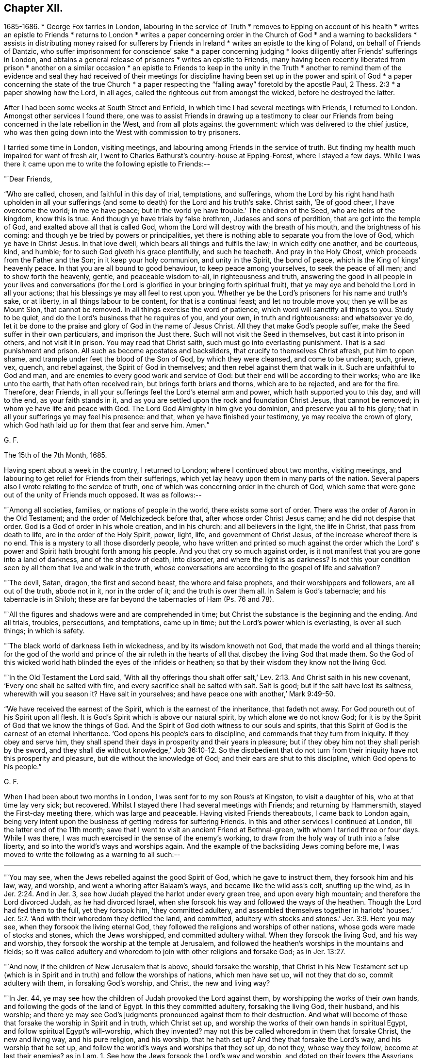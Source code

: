 == Chapter XII.

[.chapter-synopsis]
1685-1686.
* George Fox tarries in London, labouring in the service of Truth
* removes to Epping on account of his health
* writes an epistle to Friends
* returns to London
* writes a paper concerning order in the Church of God
* and a warning to backsliders
* assists in distributing money raised for sufferers by Friends in Ireland
* writes an epistle to the king of Poland, on behalf of Friends of Dantzic, who suffer imprisonment for conscience`' sake
* a paper concerning judging
* looks diligently after Friends`' sufferings in London, and obtains a general release of prisoners
* writes an epistle to Friends, many having been recently liberated from prison
* another on a similar occasion
* an epistle to Friends to keep in the unity in the Truth
* another to remind them of the evidence and seal they had received of their meetings for discipline having been set up in the power and spirit of God
* a paper concerning the state of the true Church
* a paper respecting the "`falling away`" foretold by the apostle Paul, 2 Thess. 2:3
* a paper showing how the Lord, in all ages, called the righteous out from amongst the wicked, before he destroyed the latter.

After I had been some weeks at South Street and Enfield,
in which time I had several meetings with Friends, I returned to London.
Amongst other services I found there,
one was to assist Friends in drawing up a testimony to clear our
Friends from being concerned in the late rebellion in the West,
and from all plots against the government: which was delivered to the chief justice,
who was then going down into the West with commission to try prisoners.

I tarried some time in London, visiting meetings,
and labouring among Friends in the service of truth.
But finding my health much impaired for want of fresh air,
I went to Charles Bathurst`'s country-house at Epping-Forest, where I stayed a few days.
While I was there it came upon me to write the following epistle to Friends:--

[.salutation]
"`Dear Friends,

"`Who are called, chosen, and faithful in this day of trial, temptations, and sufferings,
whom the Lord by his right hand hath upholden in all your sufferings
(and some to death) for the Lord and his truth`'s sake.
Christ saith, '`Be of good cheer, I have overcome the world; in me ye have peace;
but in the world ye have trouble.`'
The children of the Seed, who are heirs of the kingdom, know this is true.
And though ye have trials by false brethren, Judases and sons of perdition,
that are got into the temple of God, and exalted above all that is called God,
whom the Lord will destroy with the breath of his mouth,
and the brightness of his coming: and though ye be tried by powers or principalities,
yet there is nothing able to separate you from the love of God,
which ye have in Christ Jesus.
In that love dwell, which bears all things and fulfils the law;
in which edify one another, and be courteous, kind, and humble;
for to such God giveth his grace plentifully, and such he teacheth.
And pray in the Holy Ghost, which proceeds from the Father and the Son;
in it keep your holy communion, and unity in the Spirit, the bond of peace,
which is the King of kings`' heavenly peace.
In that you are all bound to good behaviour, to keep peace among yourselves,
to seek the peace of all men; and to show forth the heavenly, gentle,
and peaceable wisdom to-all, in righteousness and truth,
answering the good in all people in your lives and conversations (for
the Lord is glorified in your bringing forth spiritual fruit),
that ye may eye and behold the Lord in all your actions;
that his blessings ye may all feel to rest upon you.
Whether ye be the Lord`'s prisoners for his name and truth`'s sake, or at liberty,
in all things labour to be content, for that is a continual feast;
and let no trouble move you; then ye will be as Mount Sion, that cannot be removed.
In all things exercise the word of patience, which word will sanctify all things to you.
Study to be quiet, and do the Lord`'s business that he requires of you, and your own,
in truth and righteousness: and whatsoever ye do,
let it be done to the praise and glory of God in the name of Jesus Christ.
All they that make God`'s people suffer, make the Seed suffer in their own particulars,
and imprison the Just there.
Such will not visit the Seed in themselves, but cast it into prison in others,
and not visit it in prison.
You may read that Christ saith, such must go into everlasting punishment.
That is a sad punishment and prison.
All such as become apostates and backsliders, that crucify to themselves Christ afresh,
put him to open shame, and trample under feet the blood of the Son of God,
by which they were cleansed, and come to be unclean; such, grieve, vex, quench,
and rebel against, the Spirit of God in themselves;
and then rebel against them that walk in it.
Such are unfaithful to God and man,
and are enemies to every good work and service of God:
but their end will be according to their works; who are like unto the earth,
that hath often received rain, but brings forth briars and thorns,
which are to be rejected, and are for the fire.
Therefore, dear Friends, in all your sufferings feel the Lord`'s eternal arm and power,
which hath supported you to this day, and will to the end, as your faith stands in it,
and as you are settled upon the rock and foundation Christ Jesus, that cannot be removed;
in whom ye have life and peace with God.
The Lord God Almighty in him give you dominion, and preserve you all to his glory;
that in all your sufferings ye may feel his presence: and that,
when ye have finished your testimony, ye may receive the crown of glory,
which God hath laid up for them that fear and serve him.
Amen.`"

[.signed-section-signature]
G+++.+++ F.

[.signed-section-context-close]
The 15th of the 7th Month, 1685.

Having spent about a week in the country, I returned to London;
where I continued about two months, visiting meetings,
and labouring to get relief for Friends from their sufferings,
which yet lay heavy upon them in many parts of the nation.
Several papers also I wrote relating to the service of truth,
one of which was concerning order in the church of God,
which some that were gone out of the unity of Friends much opposed.
It was as follows:--

"`Among all societies, families, or nations of people in the world,
there exists some sort of order.
There was the order of Aaron in the Old Testament;
and the order of Melchizedeck before that, after whose order Christ Jesus came;
and he did not despise that order.
God is a God of order in his whole creation, and in his church:
and all believers in the light, the life in Christ, that pass from death to life,
are in the order of the Holy Spirit, power, light, life, and government of Christ Jesus,
of the increase whereof there is no end.
This is a mystery to all those disorderly people,
who have written and printed so much against the order which the Lord`'
s power and Spirit hath brought forth among his people.
And you that cry so much against order,
is it not manifest that you are gone into a land of darkness, and of the shadow of death,
into disorder, and where the light is as darkness?
Is not this your condition seen by all them that live and walk in the truth,
whose conversations are according to the gospel of life and salvation?

"`The devil, Satan, dragon, the first and second beast, the whore and false prophets,
and their worshippers and followers, are all out of the truth, abode not in it,
nor in the order of it; and the truth is over them all.
In Salem is God`'s tabernacle; and his tabernacle is in Shiloh;
these are far beyond the tabernacles of Ham (Ps. 76 and 78).

"`All the figures and shadows were and are comprehended in time;
but Christ the substance is the beginning and the ending.
And all trials, troubles, persecutions, and temptations, came up in time;
but the Lord`'s power which is everlasting, is over all such things; in which is safety.

"`The black world of darkness lieth in wickedness, and by its wisdom knoweth not God,
that made the world and all things therein;
for the god of the world and prince of the air ruleth in the
hearts of all that disobey the living God that made them.
So the God of this wicked world hath blinded the eyes of the infidels or heathen;
so that by their wisdom they know not the living God.

"`In the Old Testament the Lord said,
'`With all thy offerings thou shalt offer salt,`' Lev.
2:13. And Christ saith in his new covenant,
'`Every one shall be salted with fire, and every sacrifice shall be salted with salt.
Salt is good; but if the salt have lost its saltness, wherewith will you season it?
Have salt in yourselves; and have peace one with another,`' Mark 9:49-50.

"`We have received the earnest of the Spirit, which is the earnest of the inheritance,
that fadeth not away.
For God poureth out of his Spirit upon all flesh.
It is God`'s Spirit which is above our natural spirit, by which alone we do not know God;
for it is by the Spirit of God that we know the things of God.
And the Spirit of God doth witness to our souls and spirits,
that this Spirit of God is the earnest of an eternal inheritance.
'`God opens his people`'s ears to discipline, and commands that they turn from iniquity.
If they obey and serve him,
they shall spend their days in prosperity and their years in pleasure;
but if they obey him not they shall perish by the sword,
and they shall die without knowledge,`' Job 36:10-12. So the disobedient
that do not turn from their iniquity have not this prosperity and pleasure,
but die without the knowledge of God; and their ears are shut to this discipline,
which God opens to his people.`"

[.signed-section-signature]
G+++.+++ F.

When I had been about two months in London, I was sent for to my son Rous`'s at Kingston,
to visit a daughter of his, who at that time lay very sick; but recovered.
Whilst I stayed there I had several meetings with Friends; and returning by Hammersmith,
stayed the First-day meeting there, which was large and peaceable.
Having visited Friends thereabouts, I came back to London again,
being very intent upon the business of getting redress for suffering Friends.
In this and other services I continued at London, till the latter end of the 11th month;
save that I went to visit an ancient Friend at Bethnal-green,
with whom I tarried three or four days.
While I was there, I was much exercised in the sense of the enemy`'s working,
to draw from the holy way of truth into a false liberty,
and so into the world`'s ways and worships again.
And the example of the backsliding Jews coming before me,
I was moved to write the following as a warning to all such:--

[.small-break]
'''

"`You may see, when the Jews rebelled against the good Spirit of God,
which he gave to instruct them, they forsook him and his law, way, and worship,
and went a whoring after Balaam`'s ways, and became like the wild ass`'s colt,
snuffing up the wind, as in Jer. 2:24. And in Jer. 3,
see how Judah played the harlot under every green tree,
and upon every high mountain; and therefore the Lord divorced Judah,
as he had divorced Israel, when she forsook his way and followed the ways of the heathen.
Though the Lord had fed them to the full, yet they forsook him, '`they committed adultery,
and assembled themselves together in harlots`' houses.`'
Jer. 5:7. '`And with their whoredom they defiled the land, and committed,
adultery with stocks and stones.`'
Jer. 3:9. Here you may see, when they forsook the living eternal God,
they followed the religions and worships of other nations,
whose gods were made of stocks and stones, which the Jews worshipped,
and committed adultery withal.
When they forsook the living God, and his way and worship,
they forsook the worship at the temple at Jerusalem,
and followed the heathen`'s worships in the mountains and fields;
so it was called adultery and whoredom to join with other religions and forsake God;
as in Jer. 13:27.

"`And now, if the children of New Jerusalem that is above, should forsake the worship,
that Christ in his New Testament set up (which is in
Spirit and in truth) and follow the worships of nations,
which men have set up, will not they that do so, commit adultery with them,
in forsaking God`'s worship, and Christ, the new and living way?

"`In Jer. 44, ye may see how the children of Judah provoked the Lord against them,
by worshipping the works of their own hands, and following the gods of the land of Egypt.
In this they committed adultery, forsaking the living God, their husband,
and his worship;
and there ye may see God`'s judgments pronounced against them to their destruction.
And what will become of those that forsake the worship in Spirit and in truth,
which Christ set up, and worship the works of their own hands in spiritual Egypt,
and follow spiritual Egypt`'s will-worship, which they invented?
may not this be called whoredom in them that forsake Christ, the new and living way,
and his pure religion, and his worship, that he hath set up?
And they that forsake the Lord`'s way, and his worship that he set up,
and follow the world`'s ways and worships that they set up, do not they,
whose way they follow, become at last their enemies?
as in Lam. 1.
See how the Jews forsook the Lord`'s way and worship,
and doted on their lovers (the Assyrians, etc.),
and with all their idols they were defiled;
and how they did not leave the whoredoms brought from Egypt,
and how they were polluted with the Babylonians`' bed; as ye may read in Ezek. 23.
When they forsook the Lord, his way and worship,
and followed the way and worship of the heathen;
then it was said they went a whoring after other lovers,
and committed adultery with them.

"`Ye may see in Ezek. 16 the state of the Jews was likened unto that of their sister Sodom,
and how they had played the harlot with the Assyrians,
and committed fornication with the Egyptians,
and had increased their whoredoms in following their abominable idols.
And therefore the Lord carried away the two tribes that forsook him into Babylon;
as you may see in Ezek. 17:20. And they that forsake Christ, the new and living Way,
and the worship of God in Spirit and in truth, which Christ set up in his New Testament,
go into captivity in spiritual Babylon.

"`In Hosea ii., see how he discovers the whoredoms and idolatry of the Jews,
who forsook the Lord, and compares them to a harlot.
And in chap, viii., the destruction threatened against the Jews,
for their impiety and idolatry.
In chap. 9 also,
the distress and captivity of the Jews is threatened for their sins and idolatry.
And again they are reproved and threatened for their impiety and idolatry, Hos. 10.
This was for forsaking the Lord and his way,
and following the ways of their own inventions, and the ways of the heathen.

"`Doth not Isaiah say, '`That the Lord would visit Tyre,
and that she should commit fornication with all the kingdoms of the world upon the
face of the earth;`' and therefore the Lord threatened destruction upon her,
chap, 23.
And in chap. 57 see how the Lord reproved the Jews for their whorish idolatry,
and said, '`Upon a high and lofty mountain hast thou set thy bed;
even thither wentest thou up to offer sacrifices.
Thou hast enlarged thy bed, and made a covenant with them; thou lovedst their bed,
where thou sawest it.`'
This was a joining to the heathen`'s religions, altars, and sacrifices,
and a forsaking of the Lord`'s altar and sacrifices, which he commanded in the law;
and therefore that was committing whoredom with the heathen,
and going into their beds from the living God that made them.
And now in the New Testament God having '`poured his Spirit upon all
flesh,`' that by his Spirit all might come to be '`a royal priesthood,
to offer up spiritual sacrifices to God by Jesus Christ;`' all
that err from the Spirit of God and rebel against it,
are not like to offer spiritual sacrifices to God;
the sacrifice of such God doth not accept, no more than he did that of the heathens,
or of the Jews, who rebelled against his good Spirit, that he gave to instruct them.

"`And ye may see in the 17th, 18th, and 19th chapters of the Revelations,
the punishment of the great whore, Babylon, the mother of harlots;
and the victory of the Lamb, and how he calleth God`'s people out of Babylon;
for '`in her was found the blood of the prophets, and of the saints,
and of all that were slain upon the earth.`'
There ye may read her judgment and her downfall.
This whore are they, that are whored from the Spirit of God,
and so from God and from his holy worship in spirit and in truth, from the pure,
undefiled religion, that keeps from the spots of the world,
and from the new and living way, Christ Jesus;
these are whored from the Spirit of God into false religions, ways, and worships,
and so have corrupted the earth with her abominations.
But her judgment and downfall are seen, over whom Christ hath the victory;
and the marriage of the Lamb is come, glory to the Lord for ever!
And God`'s pure religion, and pure worship in Spirit and in truth Christ hath set up,
as it was in the apostles`' days. Hallelujah!`"

[.signed-section-signature]
G+++.+++ F.

I soon returned to London, but made no long stay there,
my body not being able to bear the closeness of the city long together.
While I was in town, besides the usual services of visiting Friends,
and looking after their sufferings to get them eased,
I assisted Friends of the city in distributing certain sums of money,
which our Friends of Ireland had charitably and very liberally raised,
and sent over for the relief of their brethren,
who suffered for the testimony of a good conscience;
which money was distributed amongst poor, suffering Friends in the several counties,
in proportion as we understood their need.

Before I left the city, I heard of a great doctor lately come from Poland;
whom I invited to my lodging, and had much discourse with him.
After I had informed myself by him of such things as I had a desire to know,
I wrote a letter to the King of Poland on behalf of Friends at Dantzic,
who had long been under grievous sufferings.
A copy whereof follows:--

[.blurb]
=== "`To John the Third, King of Poland, great Duke of Lithuania, Russia, and Prussia, Defender of the city of Dantzic, etc. Concerning the innocent and afflicted people, in scorn called Quakers, who are now fed with bread and water in Bridewell of the aforesaid city, under close confinement, where their friends, wives, and children, are hardly suffered to come to see them,

[.salutation]
"`O King!

"`The magistrates of the city of Dantzic say, that it is thy order and command,
that these innocent and afflicted people should suffer such oppression.
Now this punishment is inflicted upon them only because
they come together in the name of Jesus Christ,
their Redeemer and Saviour, who died for their sins,
and is risen from the dead for their justification; who is their Prophet,
whom God hath raised up like unto Moses;
whom they ought to hear in all things in this day of the gospel and new covenant;
who went astray like scattered sheep,
but now are returned to the chief Shepherd and Bishop of their souls,
1 Pet. 2:25. '`Who has given his life for his sheep,
and they hear his voice and follow him who leads
them into his '`pastures of life,`' John x.

"`Now, O King!
I understand that thou openly professest Christianity,
and the great and mighty name of Jesus Christ, who is King of kings, and Lord of lords,
to whom is given all power in heaven and in earth,
who rules all nations with a rod of iron.
Therefore, O king, it seems hard to us, that any who openly confess Christ Jesus (yea,
the magistrates of Dantzic do the same) should inflict
those punishments upon an innocent and harmless people,
by reason of their tender conscience,
only because they come together to serve and worship the Eternal God, who made them,
in Spirit and in truth; which worship Christ Jesus set up sixteen hundred years ago;
as we read in John 4:23-24.

"`I beseech the king, that he would consider, whether Christ in the New Testament,
ever gave such a command to his apostles, that they should shut up any in prison,
and feed them with bread and water,
who were not conformable in every particular to their religion, faith, and worship?
Where did the apostles exercise such things in the true church after Christ`'s ascension?
Is not this the doctrine of Christ and the apostles,
that his followers should '`love their enemies, and pray for them that hate them,
and persecute and despitefully use them?`' Matt. 5.

"`Is it not a shame to Christendom among the Turks and others,
that one Christian should persecute another for the doctrine of faith,
worship, and religion?
They cannot prove that Christ ever gave them such a command,
whom they profess to be their Lord and Master.
For Christ says,
that his believers and followers should '`love one another,`'
and by this they should be known to be his disciples.
And did not Christ reprove those who would have '`fire to come
down from heaven,`' to destroy them who would not receive him?
and did not he tell them, '`they did not know what spirit they were of?`'
Have all who have persecuted men, or taken away their lives,
because they would not receive their religion, known what spirit they were or are of?
Is it not good for all to know, by the Spirit of Christ, what spirit they are of?
For the apostle says, Rom. 8:9, '`If any man have not the Spirit of Christ,
he is none of his.`'
And 2 Cor. 10:4, '`The weapons of our warfare are not carnal, but spiritual,`' etc.
And '`We wrestle not against flesh and blood, but against spiritual wickedness,`' etc.
Thus we see, that the fight of the first Christians,
and their weapons in the days of the apostles, were spiritual.

"`Now would not the king and the magistrates of
Dantzic think it contrary to their consciences,
if they should be forced by the Turk to his religion?
Would it not in like manner seem hard to the magistrates of Dantzic,
and contrary to their consciences,
if they should be forced to the religion of the King of Poland?
or to the King of Poland,
if he should be compelled to the religion of the magistrates of Dantzic?
And if they would not be subject thereunto,
that then they should be banished from their wives and families,
and out of their native country,
or otherwise be fed with bread and water under strict confinement?

"`Therefore we beseech the king with all Christian humility, and the magistrates,
that they would order their proceedings in this matter according to the royal law of God,
which is, '`to do unto others as they would have others do unto them,`'
and '`to love their neighbour as themselves.`'
For we have this charity, that we hope and believe,
that the King of Poland and his people, with the magistrates of Dantzic,
own the writings of the New Testament, as well as of the Old;
and therefore we beseech the king and magistrates to take heed,
that their work of imprisoning an innocent people,
for nothing but their meeting together, in tenderness of conscience,
to serve and worship God, their Creator,
may not be contrary and opposite to the royal law of God,
and to the glorious and everlasting gospel of truth.

"`We desire the king, in Christian love,
earnestly and weightily to consider these things,
and to give order to set the innocent prisoners, our friends, called Quakers,
at liberty from their strict confinement in Dantzie;
that they may have freedom to serve and worship the Living God in Spirit and in truth,
to go home to their habitations, and follow their trades and calling,
to maintain their wives, children, and families.
And we believe that the king, in doing such a noble, glorious, yea Christian work,
will not go unrewarded from the Great God who made him, whom we serve and worship,
who has the hearts of kings, and their lives and length of days in his hands.

"`From him who desires that the king and all his
ministers may be preserved in the fear of God,
and receive his Word of wisdom, by which all things were made and created;
that by it he may come to order all things to the glory of God,
which God has put under his hand:
that both he and they may enjoy the comforts and blessings of the Lord in this life,
and in that which is to come, life eternal.
Amen.`"

[.signed-section-signature]
G+++.+++ F.

[.signed-section-context-close]
London, the 10th of the 3rd Mouth, commonly called May, 1684.

"`__Postscript.--__The king may please to consider,
that his and all men`'s consciences are the prerogative of God.`"

After this I went to Enfield, where, and in the country around,
several Friends had country-houses, amongst whom I tarried some time,
visiting and being visited by Friends, and having meetings with them.
Several things I wrote in this time, relating to the service of truth;
one was '`Concerning judging:`' for some, who had departed from the truth,
were so afraid of its judgment,
that they made it much of their business to cry out against judging.
Wherefore I wrote a paper, proving by the Scriptures of truth,
that the church of Christ has power and ability to judge those that profess to be of it,
not only with respect to outward things relating to this world,
but with respect to religious matters also.
A copy of which follows:--

[.blurb]
=== Concerning Judging.

"`'The natural man receiveth not the things of the Spirit of God,
for they are foolishness to him, neither can he know them,
because they are spiritually discerned;
but he that is spiritual judgeth all things (mark) all things;
yet he himself is judged of no man,`' 1 Cor. 2:14-15. So
the natural man cannot judge of those things he receives not,
for they are foolishness to him; but he is comprehended by the spiritual man,
and his foolishness, and is judged, though he cannot judge the spiritual man.

"`'Do not ye judge them that are within?`'
saith the apostle (this power the church had, and hath),
therefore put away from amongst yourselves that wicked person.`'
Did not this wicked person, think you, profess and plead for liberty for his wickedness,
and his freedom, as he was a Christian, who was looked upon as a member of the church?

"`The apostle saith, '`For I verily, as absent in body, yet present in spirit,
have judged already, as though I were present,
concerning him that hath done this wicked deed,`'
1 Cor. 5:12-3. Here the apostle judged,
though afar off, and set up judgment in the church against false liberty,
under what pretence soever it was.

"`And the apostle saith, '`Dare any of you, having a matter against a brother,
go to law before the unjust, and not before the saints?`'
Here the saints, the church, are to judge of things amongst themselves,
and not for the unjust to judge of their matters.
'`Do ye not know the saints shall judge the world?`'
So the saints are to judge the unjust, and not the unjust to judge their matters.

"`And farther, the apostle saith, '`If the world shall be judged by you (to wit,
the saints), are you unworthy to judge the smallest matters amongst you?`'

"`It is clear that the saints have a judgment given them of Christ,
by his power and Spirit, light and wisdom, to judge the world,
and not to carry their matters before the unjust,
but to judge of them amongst themselves; and if they carry them before the unjust,
they show their unworthiness of the saints`' judgment.

"`Again, '`Know ye not that we shall judge angels?
(and angels are spirits) how much more things which pertain to this life?`'

"`'If ye then have judgment of things pertaining to this life,
set them up to judge who are least esteemed in the church,`' 1 Cor. 6:4.
Here it is clear the church of Christ has a judgment in the power and Spirit of God,
not only to judge in things that pertain to this life,
but are also to judge of things between brethren,
without brother going to law with brother before unbelievers; which was a fault,
and to be judged, if they did so.

"`But also the saints have a judgment to judge angels that kept not their habitations,
and the world.
As in Jude, '`He judged the angels that kept not their habitations, their first state.`'
Did not he judge in divine matters here?
He judged the state of Cain, and Balaam, and Core,
and such Christians as were gotten into their steps, and were gone as far as they,
though they professed themselves Christians?
Here again he judged in divine matters; and of their states and beings,
who stood in the divine principle, and who were fallen from it.

"`The apostle saith, '`Try the spirits, and believe not every spirit,`' 1 John iv.
Here again was a judgment in divine matters; and he judged such as went out from them;
these, whilst they were with them, had sight of things and openings;
but when they went from them they went from the anointing;
and therefore he exhorts the saints to keep to the anointing.
Such as went from them that had the anointing,
came to be the seducers and false prophets that went into the world.

"`John had a judgment to try sacrifices, and distinguished Cain`'s from Abel`'s; and,
by the Spirit of God, knew which God accepted, and which he did not accept,
1 John 3:12. Paul judged and tried such messengers and apostles,
and transformers of themselves like to the apostles of Christ;
and would have the church to try such, and have the same judgment that he had, 2 Cor. 11.

"`The apostle Peter judged Ananias and Sapphira, and the thoughts of Simon Magus,
who would have been a worker of miracles for money.
Was not all this judgment in divine matters?
And the apostle Paul judged the preachers of circumcision,
both in the Romans and Galatians.
For it was the faith and liberty of those preachers to preach up circumcision,
though it was a wrong faith.
Did not the apostle here again judge in divine matters?

"`James judged in matters of faith, and manifested the living faith from the dead one.
He also judged in matters of religion, the vain from the pure religion,
and distinguished them.

"`Paul judged of the false brethren, that would spy out the liberty of the true;
to whom he would give no place by subjection, no, not for an hour,
that the truth of the gospel might continue with the saints; as in Gal.
ii. Did not the apostle here judge in divine matters?
And he judged concerning the matters of the gospel when
some came to pervert them with another gospel,
and said, '`The gospel which I received is not of man, neither was I taught it,
but by the revelation of Jesus Christ,`' Gal. 1:12. So here was a
judgment to distinguish the gospel of Christ from all other gospels,
which were accursed, which are after man, received and taught of man,
and not by the revelation of Jesus Christ, Gal. 1.
And he had a judgment to know, '`who made the gospel chargeable,
and who kept it without charge.`'

"`He set up a judgment in the church that the believers should not be unequally yoked;
and to see when men had a communion in the light, and when they had it in the darkness;
when with Christ, and when with Baal; with the believer and unbeliever;
with the temple of God and with idols: as in 2 Cor. 6.
Did he not set up a clear judgment here in divine matters in the church?

"`And the apostle judged such libertines as through
their knowledge could sit at meat in the idol`'s temple;
who through their knowledge and liberty caused the weak brother to perish,
for whom Christ died.
These, it is like, did profess it was their faith and their liberty;
yet they did not keep in the unity of the true faith, but went about to destroy it,
1 Cor. 8.

"`Peter gives judgment upon the angels that sinned, and were cast down into hell;
upon the state of the old world, and of Sodom,
and the state of the false prophets then amongst them,
that could speak great swelling words of vanity; and whilst they promised them liberty,
they themselves were the servants of corruption.
And had not Peter here a judgment in divine matters?
These were such whose work was to bring into bondage,
and these were like the dog and sow that were washed;
which shows that they had been washed, but were turned into the mire again.
The apostle Paul had a judgment upon such as, with their fair words and men`'s wisdom,
deceived the hearts of the simple; and upon such as '`served not the Lord Jesus Christ,
but their own bellies, and were enemies to the cross of Christ.`'
He had a judgment and discerning who lived in the cross of Christ, and who did not;
and exhorted all to live in the cress of Christ, the righteous power of God,
that slew all deceit, and the deeds of the old man, agreeably to Christ`'s words,
'`He that will be my disciple, must take up his cross and follow me.`'
Was not here a judgment again in divine matters, of such as walked in the divine power,
and such as did not?

"`Christ sets up a judgment in his seven churches,
and commends them that did keep in his judgment, and had tried them which said,
'`they were apostles,`' who might pretend they were sent of God and Christ, and were not;
but the church of Christ had found them liars.
Christ commended this judgment of the church of Ephesus,
because they had '`not borne with them that were evil,
but had tried those false apostles:`' and Christ commends this church,
for they had '`hated the deeds of the Nicolaitanes,
which he also hated:`' and had not these Nicolaitanes sprung from Nicolas,
one of the deacons?
and were not these become a sect of Christians?
though they might talk and preach of Christ, yet Christ hated their doctrine.

"`Christ saith to the church of Smyrna,
'`I know the blasphemy of them which say they are Jews, and are not,
but are of the synagogue of Satan.`'
So the church is to have a judgment upon these blasphemers,
and to distinguish the Jews in the Spirit from such as are not,
but of the synagogue of Satan.

"`To the church in Pergamos Christ saith, '`I have a few things against thee,
because thou hast there them that hold the doctrines of Balaam,`' etc.,
and '`also them that hold the doctrine of the Nicolaitanes, which thing I hate.`'
Now, these that held the doctrine of Balaam, and the doctrine of the Nicolaitanes,
were got into the church, and might look upon themselves to be high Christians,
and take great liberty to go into Balaam`'s doctrine, and Nicolas`'s doctrine,
which was hated by Christ;
but the church was to keep a spiritual and divine judgment upon the heads of all these.

"`To the church of Thyatira, saith Christ, '`I have a few things against thee,
because thou sufferest the woman Jezebel to teach, which seduces my people,`' etc.
Here was a suffering, which should have been a judgment by Christ`'s Spirit,
upon that Jezebel, which was erred from his Spirit, and so from Christ.
Such as these were high preachers.
And is not the church to beware of suffering such now,
lest they come under the reproof of Christ,
for not passing judgment against the false teacher and seducer?

"`The church of Sardis '`had a name to live, but was dead,
and her works were not found perfect before God.`'
There is a judgment to be set up in the church, to judge all imperfect works,
and such as would have a name, but not the nature; a name to live, but are dead.
All the members of Christ`'s church must be in Christ, living members,
and live to his name.
This church had a few names that had not defiled their garments, that did walk in white;
but such as have a name to live, but are dead, whilst they are in the dead state,
cannot walk in white, nor judge in divine matters.
'`Behold,`' saith Christ, '`I will make them of the synagogue of Satan,
which say they are Jews, and are not, but do lie; behold, I will make them to come,
and to worship before thy feet, and to know that I have loved thee,`' Rev. 3:9.

"`And to the church of Laodicea, that was '`neither cold nor hot,`' but lukewarm.;
'`I would thou wert cold or hot: I will spew thee out of my mouth,
because thou saidst thou wast rich, and wanted nothing;`' when thou wast '`wretched,
miserable, poor, blind, and naked.`'
Now this was for want of living in the Power and Spirit of Christ.
These could talk of high experiences, and great enjoyments, but were naked, miserable,
and blind; so lived not in the power, and Spirit, the light, and righteousness of Christ,
by which they might be clothed, and have the eternal riches.
So the church of Christ had a spiritual judgment
given to them that are faithful in his power,
and Spirit, and light, to judge of temporal things, and the things of this life;
and to judge of eternal and divine things and states; of angels and wicked men,
and such as go from truth; and of the states of election and reprobation; yea,
and of the devils who are out of truth; these being in Christ Jesus,
who is the First and Last, from whom they have the eternal judgment, to judge eternal,
spiritual, and divine things; and in this Word of power and wisdom,
by which all things were made, and by which all things are upheld,
to order all things to God`'s glory, and to judge of all things in righteousness.

"`The apostle judged, and set up a judgment in the church, of gifts, of prophecies,
of mysteries, of faith, and of giving the body to be burned,
and of giving goods to the poor, and of speaking with tongues of men and angels;
that yet, if they had not love, all this was nothing,
but as a sounding brass and tinkling cymbal.
Therefore they are to be tried by the fruits of the good Spirit, which is love.
So here the apostle not only judged himself in divine things,
but set up a judgment in the church in those spiritual and divine matters.

"`The apostle James judges of fountains, and of fig-trees, of the wisdom from below,
and of the wisdom from above, and of the fruits of both, James iii.
And Paul judged in divine matters when he said, '`The Spirit spake expressly,
that in the latter times some should depart from the faith,`' 1 Tim. 4.
And he judged in divine matters,
when he judged all those teachers that were high-minded,
and had got the form of godliness, but denied the power;
and termed them like unto Jannes and Jambres, who withstood Moses,
coming out of outward Egypt; as these with their form of godliness,
oppose Christ and his power, that brings them out of spiritual Egypt now.
Was not he a judge here in divine matters,
who judged such as had gotten the form of godliness, but denied the divine power?
2 Tim. 3.

"`When the apostle said, '`the priesthood of Aaron was changed, and the law was changed,
and the commandment disannulled, that gave them their tithes,
'`did not he judge here in divine and spiritual matters?
and was not the law spiritual, which served till the Seed came?

"`Did not the apostle judge in divine and spiritual matters, in the sixth of the Hebrews,
where he saith, '`Let us go on to perfection,
not laying again the foundation of repentance from dead works, and of faith towards God,
and of the doctrine of baptisms, and of laying on of hands,
and of the resurrection of the dead, and of eternal judgment: and this will we do,
if God permit,`' etc.
And does not the apostle judge here,
'`that it was impossible for those who were once enlightened,
and tasted of the heavenly gift, and were partakers of the Holy Ghost,
and had tasted of the good word of God, and of the power of the world to come,
if they shall fall away, to renew them again unto repentance;
seeing they crucify to themselves the Son of God afresh, and put him to open shame?`'
Heb. 6.
Were not these spiritual, eternal, and divine matters and states,
that the apostle judged of?
and have not the saints the same judgment given unto them in the same Spirit?
Have not the apostles and the church a spiritual judgment to judge of prophets,
mysteries, faith, apostles, angels, the world, and the devil?
And is not this judgment given them of God in divine matters,
besides the judgment given them in matters pertaining unto this life?

"`And had not they judgment to discern the true gospel from the false?
and all such as had a profession of the form, and did not live in the power?
and such as spoke the things of God, in the words that man`'s wisdom did teach?
which things of God were not to be spoken in the words which man`'s wisdom taught,
but in the words which the Holy Ghost taught.
Therefore did not the apostle exhort to know the power,
and that their faith might stand in the power of God?
for the kingdom of God stands not in word, but in power.

"`Had not all the prophets a divine judgment to judge in divine matters?
as Jeremiah, when he judged the prophets.
Ezekiel also judged all such as came with a pretence of the Word of the Lord,
using their tongues, and saying, '`Thus saith the Lord,
when the Lord never spoke unto them;`' as in Jer. 23,
Ezek. 13, and many other places might be instanced.
Did not he judge Hananiah, who prophesied falsely?
and did not this Hananiah pretend to speak the Word of the Lord to the priests and people?
as in Jer. 28.

"`Did not Isaiah judge in divine matters, when he judged the watchmen and the shepherds? Isa. 56.
Did not Micah judge in divine and spiritual matters when he
said '`he was full of the power by the Spirit of the Lord,
and of judgment?`'
Did not he judge of priests, prophets, and judges, though they would lean upon the Lord,
and say, '`Is not the Lord amongst us,
and no evil can come unto us;`' yet did not he let them see their states and conditions,
and divide the precious from the vile? Mic. 3.
And so the rest of the prophets.
You may see they judged for God in his divine matters, '`who served him,
and who served him not; and who lived in truth, and who not;`' and likewise the apostles.
And this divine, spiritual,
and heavenly judgment was given of God to his holy men and women.

"`They that judge in God`'s divine matters, must live in his divine Spirit, power,
and light now, as they did then;
which spiritual and divine judgment Christ has given to his church, the living stones,
and living members, that make up his spiritual household; to try Jews, apostles,
and prophets; to try faiths and religions, trees and fruits, shepherds and teachers;
and to try spirits.
So the living members have a living, divine judgment in the church of Christ,
which he is the Head of, the Judge of all.

"`Nay, the church has a power given them, which is farther than a judgment:
for what they '`bind on earth, is bound in heaven by the power of God:
and what they loose on earth, is loosed in heaven by the power of God.`'
This power has Christ given to his living members, the church.`"

[.signed-section-signature]
G+++.+++ F. to Friends.

[.signed-section-context-close]
The 20th of the 12th Month, 1685-6.

I came back to London in the 1st month, 1686,
and set myself with all diligence to look after Friends`' sufferings,
from which we had now some hopes of getting relief.
The sessions came on in the 2nd month at Hicks`'s Hall,
where many Friends had appeals to be tried; with whom I was from day to day,
to advise and see that no opportunity were slipped, nor advantage lost;
and they generally succeeded well.
Soon after also the king was pleased, upon our often laying our sufferings before him,
to give order for the "`releasing of all prisoners for conscience`' sake;
that were in his power to discharge.`"
Whereby the prison-doors were opened, and many hundreds of Friends,
some of whom had been long in prison, were set at liberty.
Some of them, who had for many years been restrained in bonds,
came now up to the Yearly Meeting, which was in the 3rd month this year.
This caused great joy to Friends, to see our ancient, faithful brethren,
again at liberty in the Lord`'s work, after their long confinement.
And indeed a precious meeting we had;
the refreshing presence of the Lord appearing plentifully with us and amongst us.
After the meeting I was moved to write a few lines, to be sent amongst Friends:
the tenor whereof was thus:--

[.salutation]
"`Dear Friends,

"`My love is to you all in the holy Seed, Christ Jesus, that bruises the serpent`'s head,
and destroys the devil and his works;
and who hath all power in heaven and in earth given him.
Let every one`'s faith stand in Him, and in his power,
who is the author and finisher of your faith.
And now for you, who have been partakers of his power,
and are sensible of it in this day of his power, that is over darkness and its power;
by whose power the hearts of the king and rulers have been opened,
and your outward prison-doors set open for your liberty, my desires are,
that all may be preserved in humility and thankfulness,
in the sense of the mercies of the Lord; and live in the peaceable truth,
that is over all; that ye may answer God`'s grace, and his light and Spirit in all,
in a righteous, godly life and conversation.
Let none be lifted up by their outward liberty,
neither let any be cast down by suffering for Christ`'s sake;
but all live in the Seed (which is as wheat) which is not shaken,
nor blown away by the winds and storms, as the chaff is.
Which Seed of life none below can make higher or lower;
for the children of the Seed are the children of the everlasting,
unchangeable kingdom of Christ and God.
In Christ Jesus, whom God hath given you for a sanctuary, God Almighty keep you,
in whom ye have life everlasting, and wisdom from above, which is pure, peaceable,
gentle, and easy to be entreated, full of mercy and good fruits;
that all now may be exercised in,
and may practise this wisdom in holy lives and conversations;
so that this wisdom may be justified of all her children,
and they exercised and preserved in it in this day of the power of Christ,
in which all his people are made a willing people,
to serve and worship God in righteousness and holiness, in Spirit and in truth.

"`Let none abuse the power of the Lord, nor grieve his Spirit, by which you are sealed,
and kept to the day of salvation and redemption;
but always exercise yourselves to have '`a good conscience,
void of offence towards God and towards all men,`' being exercised in holiness, godliness,
and righteousness; and in the truth, and in the love of it.
All study to be approved unto God in innocency, virtue, simplicity, and faithfulness,
labouring and studying to be quiet in the will of God.
'`And whatsoever ye do in word or deed, do all in the name of the Lord Jesus;
giving thanks to God the Father by him that he who is over all,
may have the praise for all his mercies and blessings,
with which he hath refreshed his people,
and by his eternal arm and power hath kept and preserved them to this day;
glory to his name over all for ever. Amen!
Christ hath called you by his grace into one body, to him the holy Head;
therefore live in charity, and in the love of God,
which is the bond of perfectness in his body.
This love edifies the body of Christ; which body and all his members are knit together,
and increased with the increase of God, from whom they receive nourishment.
For by one Spirit we are all baptized into one body,
and have been made all to drink into one Spirit,
in which Spirit the body and all its members have fellowship with Christ, the Head,
and one with another.
The unity of this Holy Spirit is the bond of
peace of all the living members of Christ Jesus,
of which he is the spiritual Head, Rock, and Foundation.
In the midst of his church of living members,
Christ exercises his spiritual prophetical office,
to open to them the mysteries of his kingdom.
He is a spiritual Bishop to oversee them,
that they do not go astray from the living God that made them;
a Shepherd that feeds them with bread and water of life from heaven;
and none is able to pluck his sheep out of his hands.
He is a Priest that died for them, sanctifies them, and presents them to God;
who ruleth in their hearts by the divine faith, which he is the author and finisher of.
His living members praise God through Jesus Christ, in whom they have life and salvation,
who reconciles them to God,
that they can say they have '`peace with God through Jesus
Christ and so praise God through him that was dead,
and is alive again, who reigns over all, and liveth for evermore, blessed for ever;
Hallelujah. Amen!

"`Greet one another with a holy kiss of charity.
Love or charity beareth all things, believeth all things, hopeth all things,
endureth all things.
It envieth not, vaunteth not itself, is not puffed up, nor doth it behave itself unseemly.
It rejoices not in iniquity, but rejoices in the truth.
Charity is not easily provoked, and thinks no evil, but suffereth long and is kind.
Charity never faileth.
I say, greet one another with this holy kiss of charity, and peace be with you all,
that are in Christ Jesus, your life and salvation.`"

[.signed-section-signature]
G+++.+++ F.

[.signed-section-context-close]
The 30th of the 3rd Month, 1686.

I remained most part of this year in London,
save that sometimes I got out to Bethnal-Green for a night or two,
or as far as Enfield and thereabouts amongst Friends, and once or twice to Chiswick,
where an ancient Friend had set up a school for the educating of Friends`' children;
in all which places I found service for the Lord.
At London, I spent my time amongst Friends,
either in public meetings (as the Lord drew me) or visiting those that were not well,
and in looking after the sufferings of Friends.
For though many were released out of prisons,
yet some remained prisoners still for tithes, etc.,
and sufferings of several sorts lay heavy on Friends in many places.
Yet inasmuch as many Friends, that had been prisoners, were now set at liberty,
I felt a concern upon me, that none might look too much at man,
but might eye the Lord therein, from whom deliverance comes.
Wherefore I wrote an epistle to them, as follows:--

[.salutation]
"`Friends,

"`The Lord, by his eternal power,
hath opened the heart of the king to open the prison doors,
by which-about fifteen or sixteen hundred are set at liberty,
and hath given a check to the informers;
so that in many places our meetings are pretty quiet.
My desires are, that both liberty and sufferings may be sanctified to his people,
that Friends may prize the mercies of the Lord in all things, and to him be thankful,
who stilleth the raging waves of the seas, allayeth the storms and tempests,
and maketh a calm.
Therefore it is good to trust in the Lord, and cast your care upon him,
who careth for you.
For when ye were in jails and prisons, the Lord did, by his eternal arm and power,
uphold you, and sanctified them to you (and unto some he made them as a sanctuary),
and tried his people as in a furnace of affliction,
both in prisons and spoiling of goods.
In all this the Lord was with his people,
and taught them to know that '`the earth is the Lord`'s,
and the fulness thereof;`' and that He was in all places;
'`who crowneth the year with his goodness,`' Psal. 65.
Therefore let all God`'s people be diligent,
and careful to keep the camp of God holy, pure, and clean, and to serve God and Christ,
and one another in the glorious, peaceable gospel of life and salvation,
which glory shines over God`'s camp; and his great Prophet, Bishop, and Shepherd is among,
or in the midst of them, exercising his heavenly offices in them;
so that you his people may rejoice in Christ Jesus, through whom you have peace with God.
For he that destroyeth the devil and his work, and bruises the serpent`'s head,
is all God`'s people`'s heavenly Foundation and Rock to build upon;
which was the holy prophets`' and apostles`' Rock in days past,
and is now the Rock of our age; which Rock and Foundation of God standeth sure.
Upon this the Lord God establish all his people. Amen.`"

[.signed-section-signature]
G+++.+++ F.

[.signed-section-context-close]
London, the 25th of the 7th Month, 1686.

[.offset]
Divers other epistles and papers I wrote this year;
one of which was an exhortation "`to Friends to keep in unity in the truth,
in which there is no division nor separation;`" it was thus:--

[.salutation]
"`Dear Friends And Brethren In The Lord Jesus Christ,

"`In whom ye have all peace and life, and in whom there is no division, schism, rent,
strife, nor separation; for Christ is not divided:
there can be no separation in the truth, nor in the light, grace, faith, and Holy Ghost,
but unity, fellowship, and communion.
For the devil was the first that went out of the truth, separated from it,
and tempted man and woman to disobey God, and to go from the truth into a false liberty,
to do that which God forbade.
So it is the serpent now that leads men and women into a false liberty,
even the god of the world, from which man and woman must be separated by the truth;
that Christ the Truth may make them free, and then they are free indeed.
Then they are to stand fast in that liberty, in which Christ hath made them free,
and in Him there is no division, schism, rent, or separation; but peace, life,
and reconciliation to God, and to one another.
So in Christ, male and female are all one; for whether they be male or female,
Jew or Gentile, bond or free, they are all one in Christ.
And there can be no schism, rent, or division in Him;
nor in the worship of God in his Holy Spirit and truth;
nor in the pure and undefiled religion, that keeps from the spots of the world;
nor in the love of God that beareth and endureth all things;
nor in the Word of God`'s grace, for it is pure and endureth for ever.
Many, you see, have lost the Word of patience and the Word of wisdom, that is pure,
and peaceable, and gentle, and easy to be entreated:
then they run into the wisdom that is below, that is '`earthly, sensual,
and devilish,`' and very uneasy to be entreated.
They go from the love of God that beareth all things, endureth all things,
thinketh no evil, and doth not behave itself unseemly: then they cannot bear,
but grow brittle, and are easily provoked, run into unseemly things, and are in that,
that vaunteth itself, are puffed up, rash, heady, high-minded, and fierce,
and become as sounding brass, or a tinkling cymbal;
but this is contrary to the nature of the love of God.
Therefore, dear Friends and brethren, dwell in the love of God;
for they who dwell in love, dwell in God, and God in them.
Keep in the Word of wisdom, that is gentle, pure, and peaceable,
and in the Word of patience, that endureth and beareth all things;
which Word of patience the devil, and the world,
and all his instruments can never wear out; it will wear them all out;
for it was before they were, and will be, when they are gone, the pure, holy Word of God,
by which all God`'s children are borne again, feed on the milk thereof,
and live and grow by it.
My desires are, that ye may all be of one heart, mind, soul, and spirit in Christ Jesus.
Amen.`"

[.signed-section-signature]
G+++.+++ F.

[.offset]
Soon after this, finding those apostates,
whom the enemy had drawn out into division and separation from Friends,
continued their clamour and opposition against our monthly, quarterly,
and yearly meetings, it came upon me to write another short epistle to Friends,
to put them in mind of the "`evidence and seal they had
received in themselves by the Spirit of the Lord,
that those meetings were of the Lord,
and accepted by him,`" that so they might not be shaken by the adversaries.
I wrote as follows:--

[.salutation]
"`My Dear Friends In The Lord Jesus Christ!

"`All you, that are gathered in his holy name, know, that your meetings for worship,
your quarterly and other meetings are set up by the power and Spirit of the Lord God,
and witnessed by his Spirit and power in your hearts;
and by the Spirit and power of the Lord God they are established to you,
and in the power and Spirit of the Lord God you are established in them.
The Lord God hath with his Spirit sealed to you,
that your meetings are of his ordering and gathering, and he hath owned them,
by honouring you with his blessed presence in them;
and you have had great experience of his furnishing you with his wisdom, life, and power,
and heavenly riches from his treasure and fountain,
by which many thanks and praises have been returned in your meetings to his holy,
glorious name.
He hath sealed your meetings by his Spirit to you,
and that your gathering together hath been by the Lord, to Christ his Son,
and in his name; and not by man.
So the Lord hath the glory and praise of them and in them, who hath upheld you and them,
by the arm of his power, against all opposers and backsliders,
and their slanderous books and tongues.
For the Lord`'s power and Seed doth reign over them all,
in which he doth preserve his sons and daughters to his glory,
by his eternal arm and power, in his work and service,
as a willing people in the day of his power, without being weary or fainting,
but strong in the Lord, and valiant for his glorious name and precious truth,
and his pure religion; that ye may serve the Lord in Christ Jesus,
your Rock and Foundation, in your age and generation.
Amen.`"

[.signed-section-signature]
G+++.+++ F.

[.signed-section-context-close]
London, the 3rd of 11th Month, 1686-7.

[.offset]
A little after it came upon me to write something
concerning the state of the true church,
and of the true members thereof, as follows:--

[.blurb]
=== "`Concerning the Church of Christ being clothed with the Sun, and having the Moon under her feet.

"`They are living members, living stones, built up a spiritual household,
children of the promise, and of the Seed and flesh of Christ; and as the apostle saith,
'`Flesh of his flesh, and bone of his bone.`'
They are the good seed, the children of the everlasting kingdom written in heaven;
and have put on the Lord Jesus Christ.
They sit together in heavenly places in Christ,
are clothed with the Sun of Righteousness, Christ Jesus,
and have the moon under their feet, as Rev.
xii. So all changeable things, that are in the world, all changeable religions, worships,
ways, fellowships, churches, and teachers in the world, are as the moon;
for the moon changes, but the sun doth not change.
The Sun of Righteousness never changeth, nor goes down; but all the ways, religions,
worships, fellowships of the world, and the teachers thereof, change like the moon.
The true church, which Christ is the head of, which is in God, the Father,
is called '`the pillar and ground of truth,`' whose conversation is in heaven;
this church is clothed with the Sun, Christ Jesus, her head, who doth not change,
and hath all changeable things under her feet.
These are the living members, born again of the immortal Seed, by the Word of God,
who feed upon the immortal milk, and live and grow by it.
Such are the new creatures in Christ Jesus, who makes all things new,
and sees the old things pass away.
His church and all his members, which are clothed with the Sun,
their worship is in Spirit, and in truth, which doth not change; which truth the devil,
the foul, unclean spirit, is out of,
and cannot get into this worship in Spirit and in truth.
Their religion is pure and undefiled before God, that keeps from the spots of the world,
etc., and their way is the new and living way, Christ Jesus.
So the church of Christ, that is clothed with the Sun,
that hath the moon and all changeable religions and ways under her feet,
hath an unchangeable worship, religion, and way, an unchangeable Rock and Foundation,
Christ Jesus, and an unchangeable High Priest; and so are children of the New Testament,
and in the everlasting Covenant of Light and Life.

"`Now all, that profess the Scriptures both of the New and Old Testament,
and are not in Christ Jesus, the apostle tells them, they are '`reprobates,
if Christ be not in them.`'
Therefore these, that are not in Christ, cannot be clothed with Christ,
the Sun of Righteousness, that never changes.
They are under the changeable moon, in the world, in the changeable things,
changeable religions, ways, worships, teachers, rocks, and foundations.
But Christ, the Son of God, and Sun of Righteousness, doth not change;
in whom his people are gathered, and sit together in heavenly places in him,
clothed with Christ Jesus, the Sun, who is the mountain,
that filleth the whole earth with his divine power and light.
So all his people see him, and feel him both by sea and land.
He is in all places of the earth, felt and seen of all his.
And Christ Jesus saith to the outward professors, the Jews,
'`I am from above,`' ye are from below, '`ye are of this world.`'
So their religions, worships, ways, teachers, faiths, beliefs,
and creeds are made by men, and are below, of this world that changeth like the moon.
You may see their religions, ways, worships, and teachers, are all changeable,
like the moon; but Christ, the Sun, with which the church is clothed, doth not change,
nor his church; for they are spiritually minded, and their way, worship,
and religion is spiritual, from Christ, who is from above, and not of this world.
Christ hath redeemed his people from the world, and its changeable rudiments, elements,
and old things, and from its changeable teachers, faiths, and beliefs.
For Christ is the author and finisher of his church`'s faith, who is from above,
and saith, '`Believe in the light,
that ye may become children of light:`' and it is given them not only to believe,
but to suffer for his name.
So this faith and belief is above all faiths and beliefs, which change, like the moon.
God`'s people are a holy nation, a peculiar people, a spiritual household,
and royal priesthood, offering up spiritual sacrifice to God, by Jesus Christ;
and are zealous of righteous, godly, good works;
and their zeal is for that which is of God, against the evil which is not of God.

"`Christ took upon him the Seed of Abraham; he doth not say,
the corrupt seed of the Gentiles: so, according to the flesh,
he was of the holy seed of Abraham and of David;
and his holy body and blood was an offering and
a sacrifice for the sins of the whole world,
as a lamb without blemish, whose flesh saw no corruption.
By the one offering of himself in the New Testament or New Covenant,
he has put an end to all the offerings and
sacrifices amongst the Jews in the Old Testament.
Christ, the holy Seed, was crucified, dead, and buried, according to the flesh,
and raised again the third day; and his flesh saw no corruption.
Though he was crucified in the flesh, yet he was quickened again by the Spirit,
and is alive, and liveth for evermore;
he hath all power in heaven and in earth given to him, and reigneth over all;
and is the one Mediator between God and man, even the man Christ Jesus.
Christ said, '`He gave his flesh for the life of the world:`' and the apostle says,
'`His flesh saw no corruption:`' so that which saw no
corruption he gave for the life of the corrupt world,
to bring them out of corruption.
Christ said again, '`He that eateth my flesh and drinketh my blood hath eternal life:
for my flesh is meat indeed, and my blood is drink indeed.
And he that eateth my flesh and drinketh my blood dwelleth in me, and I in him.`'
He that eats not his flesh and-drinks not his blood, which is the life of the flesh,
hath not eternal life.
As the apostle saith, all died in Adam; then all are dead.
Now all coming spiritually to eat the flesh of Christ, the second Adam,
and drink his blood, his blood and flesh gives all the dead in Adam life,
and quickens them out of their sins and trespasses, in which they were dead;
so they come to sit together in heavenly places in Christ Jesus,
living members of the church of Christ, that he is the head of;
are clothed with the Sun of Righteousness, the Son of God, that never changes,
and have the changeable moon under their feet, and all changeable,
worldly things and inventions, and works of men`'s hands.
These see the people, how they change from one worship to another,
from one religion to another, from one way to another, and from one church to another;
and yet their hearts are not changed.
The letter of Scripture is read by the Christians like the Jews; but the mystery is hid:
they have the sheep`'s clothing, the outside, but are inwardly ravened from the Spirit,
which should bring them into the Lamb`'s and Sheep`'s nature.
The Scripture saith,
'`All the uncircumcised must go down into the pit:`' and
therefore all must be circumcised with the Spirit of God,
which puts off the body of death, and sins of the flesh,
that came into man and woman by their disobedience, and transgressing of God`'s commands.
I say, all must be circumcised with the Spirit,
which puts off the body of death and sins of the flesh, before they come up into Christ,
their Rest, that never fell, and be clothed with Him, the Sun of Righteousness.`"

[.signed-section-signature]
G+++.+++ F.

Towards the latter end of this year I went to Kingston to visit Friends there;
and stayed some time at my son Rous`'s. I wrote there a paper
concerning "`the falling away`" foretold by the apostle Paul,
2 Thess. 2:3, as follows:--

[.small-break]
'''

"`The apostle saith that there must be '`a falling away`' first, before the wicked one,
that man of sin, the son of perdition, be revealed, which betrayeth Christ within,
as the son of perdition betrayed Christ without; and they that betray Christ within,
crucify to themselves Christ afresh, and put him to open shame.
Before the apostles died, this man of sin, the son of perdition, was revealed:
for they saw antichrist come, and false prophets, false apostles, and deceivers come,
having a form of godliness, but denying the power thereof.
They saw the wolves dressed in the sheep`'s clothing, and such as went in Cain`'s, Korah`'s,
and Balaam`'s way, and Jezebel`'s; and the whore of Babylon, the whore of confusion,
the mother of harlots, and such as were enemies to the cross of Christ,
that served not the Lord Jesus Christ, but their own bellies.
These Christ saw should come, and said, '`If it were possible,
they should deceive the elect;`' and commanded his followers not to go after them.
The apostle said,
'`Turn away from such;`' and Christ and his apostles warned the church of Christ of such.
And now, in this day of Christ and his gospel,
after the long night of apostasy from the light, grace, truth, life,
and Spirit of Christ Jesus, the son of perdition, the wicked one, the man of sin,
is revealed again; and the inwardly ravening wolves in sheep`'s clothing,
and the spirit of Cain, Korah, Balaam, Jezebel, the antichrists, false prophets,
and false apostles, and such as are enemies to the cross of Christ,
who serve not the Lord Jesus, but their own bellies; and crucify Christ to themselves,
and put him to open shame.
This Spirit have we seen in this gospel-day of Christ;
but Christ will consume them with the Spirit of his mouth,
and destroy them with the brightness of his coming.
But God`'s people,
whom he hath chosen unto salvation in Christ from the
beginning,`' through sanctification of the Spirit and
belief of the truth,`' stand stedfast in Christ Jesus;
and are thankful to God, by and through his Son, their rock and salvation,
who is their happiness and eternal inheritance.

"`The apostle saith, '`Ye were as sheep going astray;
but are now returned to the Shepherd and Bishop of your souls.`'
So when people are returned to Christ, their Shepherd, they know his voice,
and follow him; and are returned to the Bishop of their souls: then they believe in him,
and receive wisdom and understanding from him, who is from above, heavenly and spiritual.
Then they act like spiritual and holy men and women;
and come to be members of the church of Christ.
Then a spiritual care cometh upon the elders in Christ,
that all the members walk in Christ, in his light, grace, Spirit, and truth,
that they may adorn their profession of Christ;
and see that all walk in the order of the Holy Spirit,
and the everlasting gospel of peace, life, and salvation.
This order keeps out of confusion; for the gospel of peace, the power of God,
was before confusion was.
And all the heirs of the gospel are heirs of its order, and are in this gospel,
which brings life and immortality to light in them;
by which all may see their work and service in it, to look after the poor, widows,
and fatherless, and to see that nothing be lacking;
and that all honour the Lord in their lives and conversations.

"`When the whole house of Israel were in their graves and sepulchres,
and were called '`the scattered dry bones,`' yet they could speak, and say,
'`their bones were dry, their hope was lost,`' or they were without hope,
'`and they were cut off.`'
They were alive outwardly, and could speak outwardly.
So that which is called Christendom may very well be called '`the scattered
dry bones,`' and they may be said to be in their graves and sepulchres,
dead from the heavenly breath of life, the Spirit and Word of life,
that gathereth to God.
Though they can speak, and are alive outwardly,
yet they remain in the congregations or churches of the dead,
that want the virtue of life.
For the Jews, whom God poured his Spirit upon, and gave them his law,
when they rebelled against the Spirit of God, and turned from God and his law,
came to be dry scattered bones, and were turned into their graves and sepulchres.
So Christendom, that is turned from the grace, truth, and light of Christ,
and the Spirit, that God poureth upon all flesh, they are become the scattered dry bones,
are in their graves and sepulchres, and are the congregations or churches of the dead,
though they can speak, and are alive outwardly.

"`Christ saith, '`I am come that they might have life,
and that they might have it more abundantly.`'
He gave his flesh for the life of the world.
And he saith, '`I am the resurrection and the life;`' and, '`I am the way, the truth,
and the life; no man cometh unto the Father but by me.`'
Christ is the quickening Spirit.
All being dead in Adam, are to be quickened and made alive by Christ, the second Adam.
And when they are quickened and made alive by him,
they meet together in the name of Jesus Christ their Saviour, who died for their sins,
and is risen for their justification; who was dead and is alive again,
and liveth for evermore.
All whom he hath quickened and made alive (even
all the living) meet in the name of Jesus,
who is alive, and He, their living Prophet, Shepherd, and Bishop,
is in the midst of them; and is their living Flock and Foundation,
and a living Mediator between them and the living God.
So the living praise the living God through Jesus Christ,
through whom they have peace with God.
All the living have rest in Christ, their life.
He is their sanctification, their righteousness, their treasure of wisdom, knowledge,
and understanding, which is spiritual and heavenly.
He is the spiritual tree and root, which all the believers in the light,
the life in Christ, that pass from the death in Adam to the life in Christ,
and overcome the world, and are born of God, are grafted into; even Christ,
the heavenly tree, which beareth all the spiritual branches or grafts.
These meet in his name, are gathered in him,
and sit together in heavenly places in Christ Jesus, their life,
who hath quickened and made them alive.
So all the living worship the living God in his Holy Spirit and truth,
in which they live and walk.
Into this worship, the foul, unclean spirit, the devil, cannot get;
for the Holy Spirit and truth is over him, and he is out of it.
This is the standing worship, which Christ set up in his new covenant.
And they that are quickened by Christ are the living stones, living members,
and spiritual household and church, or congregation of Christ,
who is the living head and husband.
They that are made alive by Christ are a living church, have a living head,
and are come from the congregations or churches of the dead in Adam,
where death and destruction talk of God, and of his prophets and apostles,
in their wisdom that is below, earthly and devilish; in the knowledge that is brutish,
and in the understanding that comes to naught.
For what they know is natural, by their natural tongues, arts, sciences;
in which they corrupt themselves.
This is the state of the dead in Adam: but the quickened,
they that are made alive by Christ, discern between the living and the dead.`"

[.signed-section-signature]
G+++.+++ F.

[.signed-section-context-close]
Kingston-upon-Thames, the 12th Month, 1636-7.

[.offset]
While I was at Kingston, I wrote also another paper, showing "`that the Lord,
in all ages, called the righteous out from amongst the wicked,
before he destroyed them;`" after this manner:--

"`Noah and his family were called into the ark,
before the old world was destroyed with the flood.
And all the faithful generation, that lived before, were taken away,
and died in the faith, before that flood of destruction came upon the wicked old world.

"`The Lord called Lot out of Sodom, before he destroyed and consumed it,
and the wicked there.

"`Christ said, '`It cannot be that a prophet perish out of Jerusalem:`' and he said,
'`O Jerusalem, Jerusalem, which killest the prophets,
and stonest them that are sent unto thee,
how often would I have gathered thy children together,
as a hen gathereth her brood under her wings! and ye
would not,`' Luke 13:33-34. And he said to the Jews,
'`Therefore also said the wisdom of God, I will send them prophets and apostles,
and some of them they shall slay and persecute; that the blood of all the prophets,
which was shed from the foundation of the world, may be required of this generation;
from the blood of Abel, unto the blood of Zacharias,
which perished between the altar and the temple.
Verily, I say unto you,
it shall be required of this generation,`' Luke 11:49-51. And he said to the Jews,
'`Behold your house is left unto you desolate,`' Matt. 23:34, etc.
Christ told his disciples, that the temple at Jerusalem should be thrown down,
and there should not be one stone left upon another, that should not be thrown down,
Matt. 24:2. Also, that he must go to Jerusalem, and '`suffer many things of the Jews,
elders, and chief priests, and be killed,
and raised again the third day,`' Matt. 16:21. And Christ said,
'`When ye shall see Jerusalem compassed with armies,
then know the desolation thereof is nigh.`'
He foretold, that the Jews should fall by the edge of the sword,
and should be led away '`captive into all nations;
and Jerusalem should be trodden down of the Gentiles,`' Luke 21:20,24. Here you may see,
how Jerusalem was often warned by Christ, and how often he would have '`gathered them,
but they would not,`' before they were scattered over or into all nations,
their houses left desolate, and their temple and Jerusalem besieged with armies,
destroyed, and thrown down.
And though the disciples and apostles of Christ did meet, with the elders and church,
at Jerusalem, after Christ was risen, yet Eusebius reports in his _Ecclesiastical History,_
that the Christians at Jerusalem had a vision,
or a revelation to depart out of Jerusalem.
Being forewarned also by Christ,
that when they should see Jerusalem compassed with armies, its desolation was nigh;
and that the temple should be thrown down, and not one stone left upon another;
it is said, that the Christians did depart out of bloody Jerusalem,
before it and the temple were destroyed by Titus, the emperor,
who besieged it with his armies.
He was of the Gentiles, and destroyed the temple and Jerusalem,
as Christ had fore-spoken to his disciples, because of the wickedness of the Jews,
and the innocent blood that they had shed in it.
So the Lord called his people out of bloody Jerusalem, before he destroyed it.
And it is said,
that Titus destroyed the temple and Jerusalem
about forty-two years after Christ was crucified,
and risen again; and that with so great a destruction,
that the Jews never built the city again, nor the temple (as Sodom was never built again,
nor the cities of the old world). But the Jews for above these thousand years have been,
and are a scattered people in all nations to this day;
and Christ (whom they crucified) and his doctrine, is preached, and set over them;
and the Gentiles, whom they hated, have received, and do receive him and his doctrine,
and praise God for it through Jesus Christ.
Amen.

"`God called his people out of Egypt,
after he had poured out his ten plagues upon the Egyptians;
when he had destroyed the first-born of Egypt,
then the Lord brought his people out of Egypt.
And after the Lord had clearly brought his people out, he destroyed Pharaoh,
and all his hosts and chariots.

"`John says, he heard a voice, saying, '`Come out of her, my people, (to wit,
out of Babylon, the false church), that ye be not partakers of her sins,
and that ye receive not of her plagues; for her sins have reached to heaven,
and God hath remembered her iniquities,`' Rev. 18:4-5. Here
ye may see that God called his people out of spiritual Babylon,
before he destroyed her, and cast her down, to be utterly burnt with fire,
ver. 8, 9, 21.

"`Was not Nebuchadnezzar`'s empire thrown down and ended by Cyrus and Darius,
who were of the seed of the Medes,
before Cyrus and Darius gave forth their proclamation
for all the Jews to go into their own land,
out of Babylon`'s captivity?
And was there not a prophecy of Cyrus, '`that he should subdue nations,
and that the Lord would loose the loins of kings before him,
and break in pieces the gates of brass, and cut in sunder the bars of iron,
and open the two-leaved gates; and that the gates should not be shut?`'
And the Lord said,
'`This is for Jacob, my servant`'s sake, and for Israel mine elect,`' Isa. 45.
Was not this fulfilled in Cyrus`'s and Darius`'s time?
For did not then the Jews go out of captivity into their own land,`' Ezra 1:2-4;
6:1,12; Isa. 44:28; 45:13.
Was not this prophecy of Isaiah fulfilled
when the children of Israel came out of Babylon?
Were not the Assyrians, that carried away the ten tribes, subdued?
and the Babylonians, that carried away the two tribes,
were they not subdued in the days of Cyrus and Darius,
in whose days the '`loins of kings were loosed,
and the two-leaved gates of brass and iron were opened?`'
and had not Israel and Jacob their liberty by them in their days,
to go into their own land?

"`And here in England, was it not observed,
that most of the honest and sober people were turned out of the army,
and their commissions, offices, and places taken from them,
because they could not join with others in their cruelty and persecuting?
And others laid down their commissions themselves,
and came out from amongst those persecutors,
before they were overthrown and brought to confusion.
All that are wise, see these things,
and learn by such examples and way-marks to shun such bogs.
The righteous are safe, that keep in Christ, their everlasting sanctuary,
that changes not; in whom they have rest and peace with God.
Amen.`"

[.signed-section-signature]
G+++.+++ F.

[.signed-section-context-close]
Kingston, the 29th of the 12th Month, 1686-7.
